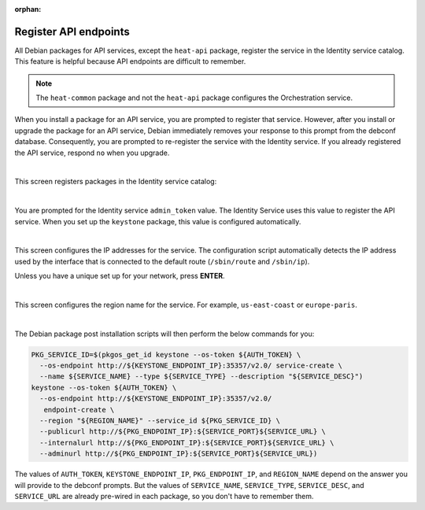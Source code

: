 :orphan:

======================
Register API endpoints
======================

All Debian packages for API services, except the ``heat-api`` package,
register the service in the Identity service catalog. This feature is
helpful because API endpoints are difficult to remember.

.. note::

   The ``heat-common`` package and not the ``heat-api`` package configures the
   Orchestration service.

When you install a package for an API service, you are prompted to
register that service. However, after you install or upgrade the package
for an API service, Debian immediately removes your response to this
prompt from the debconf database. Consequently, you are prompted to
re-register the service with the Identity service. If you already
registered the API service, respond ``no`` when you upgrade.

.. image:: ../figures/debconf-screenshots/api-endpoint_1_register_endpoint.png

|

This screen registers packages in the Identity service catalog:

.. image:: ../figures/debconf-screenshots/api-endpoint_2_keystone_server_ip.png

|

You are prompted for the Identity service ``admin_token`` value. The
Identity Service uses this value to register the API service. When you
set up the ``keystone`` package, this value is configured automatically.

.. image:: ../figures/debconf-screenshots/api-endpoint_3_keystone_authtoken.png

|

This screen configures the IP addresses for the service. The
configuration script automatically detects the IP address used by the
interface that is connected to the default route (``/sbin/route`` and
``/sbin/ip``).

Unless you have a unique set up for your network, press **ENTER**.

.. image:: ../figures/debconf-screenshots/api-endpoint_4_service_endpoint_ip_address.png

|

This screen configures the region name for the service. For example,
``us-east-coast`` or ``europe-paris``.

.. image:: ../figures/debconf-screenshots/api-endpoint_5_region_name.png

|

The Debian package post installation scripts will then perform the below
commands for you:

.. code-block:: ini

   PKG_SERVICE_ID=$(pkgos_get_id keystone --os-token ${AUTH_TOKEN} \
     --os-endpoint http://${KEYSTONE_ENDPOINT_IP}:35357/v2.0/ service-create \
     --name ${SERVICE_NAME} --type ${SERVICE_TYPE} --description "${SERVICE_DESC}")
   keystone --os-token ${AUTH_TOKEN} \
     --os-endpoint http://${KEYSTONE_ENDPOINT_IP}:35357/v2.0/
      endpoint-create \
     --region "${REGION_NAME}" --service_id ${PKG_SERVICE_ID} \
     --publicurl http://${PKG_ENDPOINT_IP}:${SERVICE_PORT}${SERVICE_URL} \
     --internalurl http://${PKG_ENDPOINT_IP}:${SERVICE_PORT}${SERVICE_URL} \
     --adminurl http://${PKG_ENDPOINT_IP}:${SERVICE_PORT}${SERVICE_URL})

The values of ``AUTH_TOKEN``, ``KEYSTONE_ENDPOINT_IP``,
``PKG_ENDPOINT_IP``, and ``REGION_NAME`` depend on the answer you will
provide to the debconf prompts. But the values of ``SERVICE_NAME``,
``SERVICE_TYPE``, ``SERVICE_DESC``, and ``SERVICE_URL`` are already
pre-wired in each package, so you don't have to remember them.
